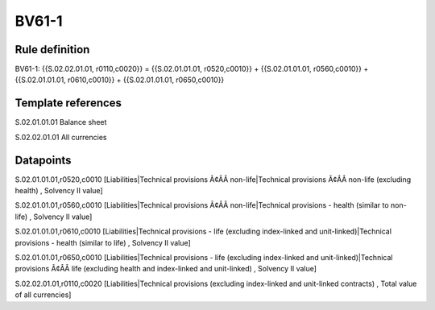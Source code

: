 ======
BV61-1
======

Rule definition
---------------

BV61-1: {{S.02.02.01.01, r0110,c0020}} = {{S.02.01.01.01, r0520,c0010}} + {{S.02.01.01.01, r0560,c0010}} + {{S.02.01.01.01, r0610,c0010}} + {{S.02.01.01.01, r0650,c0010}}


Template references
-------------------

S.02.01.01.01 Balance sheet

S.02.02.01.01 All currencies


Datapoints
----------

S.02.01.01.01,r0520,c0010 [Liabilities|Technical provisions Ã¢ÂÂ non-life|Technical provisions Ã¢ÂÂ non-life (excluding health) , Solvency II value]

S.02.01.01.01,r0560,c0010 [Liabilities|Technical provisions Ã¢ÂÂ non-life|Technical provisions - health (similar to non-life) , Solvency II value]

S.02.01.01.01,r0610,c0010 [Liabilities|Technical provisions - life (excluding index-linked and unit-linked)|Technical provisions - health (similar to life) , Solvency II value]

S.02.01.01.01,r0650,c0010 [Liabilities|Technical provisions - life (excluding index-linked and unit-linked)|Technical provisions Ã¢ÂÂ life (excluding health and index-linked and unit-linked) , Solvency II value]

S.02.02.01.01,r0110,c0020 [Liabilities|Technical provisions (excluding index-linked and unit-linked contracts) , Total value of all currencies]




